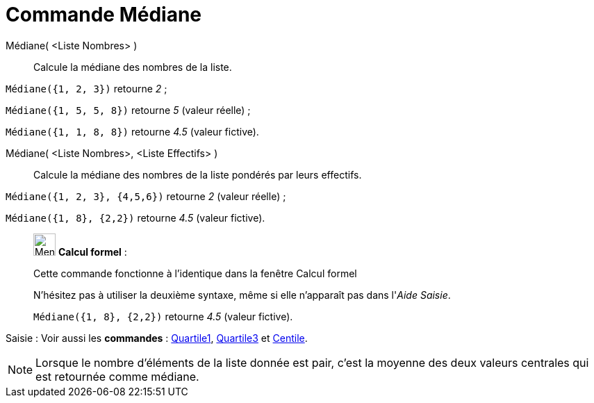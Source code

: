 = Commande Médiane
:page-en: commands/Median
ifdef::env-github[:imagesdir: /fr/modules/ROOT/assets/images]

Médiane( <Liste Nombres> )::
  Calcule la médiane des nombres de la liste.

[EXAMPLE]
====

`++Médiane({1, 2, 3})++` retourne _2_ ;

`++Médiane({1, 5, 5, 8})++` retourne _5_ (valeur réelle) ;

`++Médiane({1, 1, 8, 8})++` retourne _4.5_ (valeur fictive).

====

Médiane( <Liste Nombres>, <Liste Effectifs> )::
  Calcule la médiane des nombres de la liste pondérés par leurs effectifs.

[EXAMPLE]
====

`++Médiane({1, 2, 3}, {4,5,6})++` retourne _2_ (valeur réelle) ;

`++Médiane({1, 8}, {2,2})++` retourne _4.5_ (valeur fictive).

====

____________________________________________________________

image:32px-Menu_view_cas.svg.png[Menu view cas.svg,width=32,height=32] *Calcul formel* :

Cette commande fonctionne à l'identique dans la fenêtre Calcul formel

N'hésitez pas à utiliser la deuxième syntaxe, même si elle n'apparaît pas dans l'_Aide Saisie_.

[EXAMPLE]
====

`++Médiane({1, 8}, {2,2})++` retourne _4.5_ (valeur fictive).

====

____________________________________________________________


[.kcode]#Saisie :# Voir aussi les *commandes* : xref:/commands/Quartile1.adoc[Quartile1], xref:/commands/Quartile3.adoc[Quartile3] et xref:/commands/Centile.adoc[Centile].

[NOTE]
====

Lorsque le nombre d'éléments de la liste donnée est pair, c'est la moyenne des deux valeurs centrales qui est retournée comme médiane.

====

